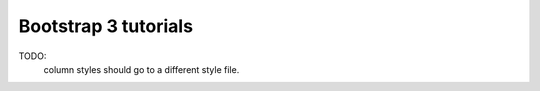 Bootstrap 3 tutorials
======================

TODO:
    column styles should go to a different style file.
